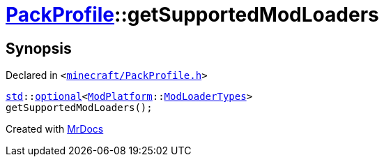 [#PackProfile-getSupportedModLoaders]
= xref:PackProfile.adoc[PackProfile]::getSupportedModLoaders
:relfileprefix: ../
:mrdocs:


== Synopsis

Declared in `&lt;https://github.com/PrismLauncher/PrismLauncher/blob/develop/launcher/minecraft/PackProfile.h#L161[minecraft&sol;PackProfile&period;h]&gt;`

[source,cpp,subs="verbatim,replacements,macros,-callouts"]
----
xref:std.adoc[std]::xref:std/optional.adoc[optional]&lt;xref:ModPlatform.adoc[ModPlatform]::xref:ModPlatform/ModLoaderTypes.adoc[ModLoaderTypes]&gt;
getSupportedModLoaders();
----



[.small]#Created with https://www.mrdocs.com[MrDocs]#
